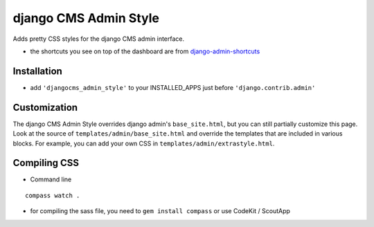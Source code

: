 ======================
django CMS Admin Style
======================

Adds pretty CSS styles for the django CMS admin interface.

.. image:: https://raw.github.com/divio/djangocms-admin-style/gh-pages/images/img1.png

.. image:: https://raw.github.com/divio/djangocms-admin-style/gh-pages/images/img3.png

* the shortcuts you see on top of the dashboard are from `django-admin-shortcuts <https://github.com/alesdotio/django-admin-shortcuts/>`_

Installation
============

* add ``'djangocms_admin_style'`` to your INSTALLED_APPS just before ``'django.contrib.admin'``


Customization
=============

The django CMS Admin Style overrides django admin's ``base_site.html``, but you can still partially customize this page.
Look at the source of ``templates/admin/base_site.html`` and override the templates that are included in various blocks.
For example, you can add your own CSS in ``templates/admin/extrastyle.html``.


Compiling CSS
=============

* Command line

::

    compass watch .


* for compiling the sass file, you need to ``gem install compass`` or use CodeKit / ScoutApp


